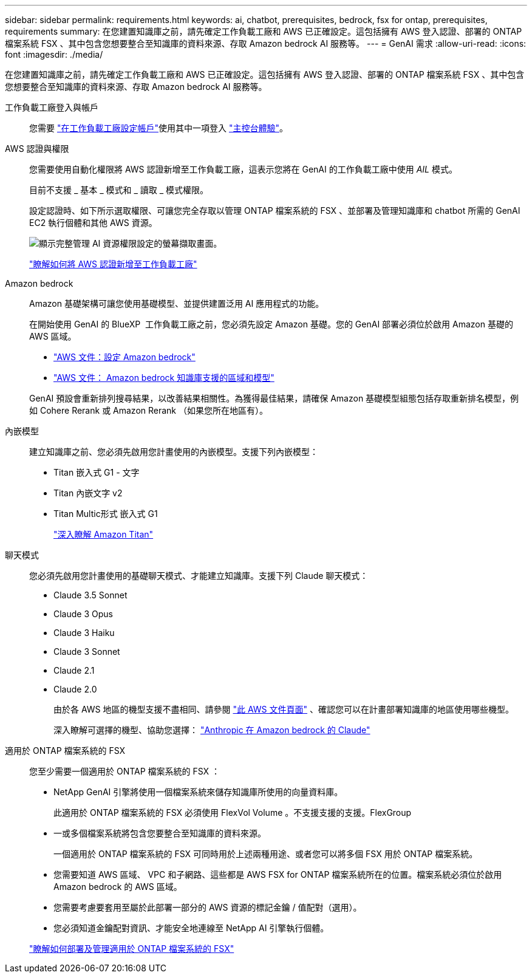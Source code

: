 ---
sidebar: sidebar 
permalink: requirements.html 
keywords: ai, chatbot, prerequisites, bedrock, fsx for ontap, prerequisites, requirements 
summary: 在您建置知識庫之前，請先確定工作負載工廠和 AWS 已正確設定。這包括擁有 AWS 登入認證、部署的 ONTAP 檔案系統 FSX 、其中包含您想要整合至知識庫的資料來源、存取 Amazon bedrock AI 服務等。 
---
= GenAI 需求
:allow-uri-read: 
:icons: font
:imagesdir: ./media/


[role="lead"]
在您建置知識庫之前，請先確定工作負載工廠和 AWS 已正確設定。這包括擁有 AWS 登入認證、部署的 ONTAP 檔案系統 FSX 、其中包含您想要整合至知識庫的資料來源、存取 Amazon bedrock AI 服務等。

工作負載工廠登入與帳戶:: 您需要 https://docs.netapp.com/us-en/workload-setup-admin/sign-up-saas.html["在工作負載工廠設定帳戶"^]使用其中一項登入 https://docs.netapp.com/us-en/workload-setup-admin/console-experiences.html["主控台體驗"^]。
AWS 認證與權限:: 您需要使用自動化權限將 AWS 認證新增至工作負載工廠，這表示您將在 GenAI 的工作負載工廠中使用 _AIL_ 模式。
+
--
目前不支援 _ 基本 _ 模式和 _ 讀取 _ 模式權限。

設定認證時、如下所示選取權限、可讓您完全存取以管理 ONTAP 檔案系統的 FSX 、並部署及管理知識庫和 chatbot 所需的 GenAI EC2 執行個體和其他 AWS 資源。

image:screenshot-ai-permissions.png["顯示完整管理 AI 資源權限設定的螢幕擷取畫面。"]

https://docs.netapp.com/us-en/workload-setup-admin/add-credentials.html["瞭解如何將 AWS 認證新增至工作負載工廠"^]

--
Amazon bedrock:: Amazon 基礎架構可讓您使用基礎模型、並提供建置泛用 AI 應用程式的功能。
+
--
在開始使用 GenAI 的 BlueXP  工作負載工廠之前，您必須先設定 Amazon 基礎。您的 GenAI 部署必須位於啟用 Amazon 基礎的 AWS 區域。

* https://docs.aws.amazon.com/bedrock/latest/userguide/setting-up.html["AWS 文件：設定 Amazon bedrock"^]
* https://docs.aws.amazon.com/bedrock/latest/userguide/knowledge-base-supported.html["AWS 文件： Amazon bedrock 知識庫支援的區域和模型"^]


GenAI 預設會重新排列搜尋結果，以改善結果相關性。為獲得最佳結果，請確保 Amazon 基礎模型組態包括存取重新排名模型，例如 Cohere Rerank 或 Amazon Rerank （如果您所在地區有）。

--
內嵌模型:: 建立知識庫之前、您必須先啟用您計畫使用的內嵌模型。支援下列內嵌模型：
+
--
* Titan 嵌入式 G1 - 文字
* Titan 內嵌文字 v2
* Titan Multic形式 嵌入式 G1
+
https://aws.amazon.com/bedrock/titan/["深入瞭解 Amazon Titan"^]



--
聊天模式:: 您必須先啟用您計畫使用的基礎聊天模式、才能建立知識庫。支援下列 Claude 聊天模式：
+
--
* Claude 3.5 Sonnet
* Claude 3 Opus
* Claude 3 Haiku
* Claude 3 Sonnet
* Claude 2.1
* Claude 2.0
+
由於各 AWS 地區的機型支援不盡相同、請參閱 https://docs.aws.amazon.com/bedrock/latest/userguide/models-regions.html["此 AWS 文件頁面"^] 、確認您可以在計畫部署知識庫的地區使用哪些機型。

+
深入瞭解可選擇的機型、協助您選擇： https://aws.amazon.com/bedrock/claude/["Anthropic 在 Amazon bedrock 的 Claude"^]



--
適用於 ONTAP 檔案系統的 FSX:: 您至少需要一個適用於 ONTAP 檔案系統的 FSX ：
+
--
* NetApp GenAI 引擎將使用一個檔案系統來儲存知識庫所使用的向量資料庫。
+
此適用於 ONTAP 檔案系統的 FSX 必須使用 FlexVol Volume 。不支援支援的支援。FlexGroup

* 一或多個檔案系統將包含您要整合至知識庫的資料來源。
+
一個適用於 ONTAP 檔案系統的 FSX 可同時用於上述兩種用途、或者您可以將多個 FSX 用於 ONTAP 檔案系統。

* 您需要知道 AWS 區域、 VPC 和子網路、這些都是 AWS FSX for ONTAP 檔案系統所在的位置。檔案系統必須位於啟用 Amazon bedrock 的 AWS 區域。
* 您需要考慮要套用至屬於此部署一部分的 AWS 資源的標記金鑰 / 值配對（選用）。
* 您必須知道金鑰配對資訊、才能安全地連線至 NetApp AI 引擎執行個體。


https://docs.netapp.com/us-en/workload-fsx-ontap/create-file-system.html["瞭解如何部署及管理適用於 ONTAP 檔案系統的 FSX"^]

--

